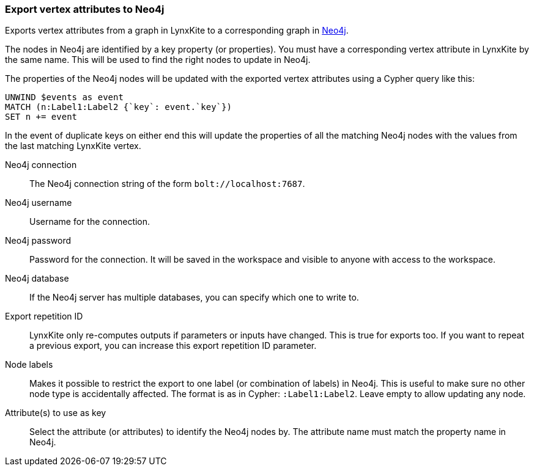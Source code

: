 ### Export vertex attributes to Neo4j

Exports vertex attributes from a graph in LynxKite to a
corresponding graph in https://neo4j.com/[Neo4j].

The nodes in Neo4j are identified by a key property (or properties).
You must have a corresponding vertex attribute in LynxKite by the same name.
This will be used to find the right nodes to update in Neo4j.

The properties of the Neo4j nodes will be updated with the exported vertex attributes using
a Cypher query like this:

    UNWIND $events as event
    MATCH (n:Label1:Label2 {`key`: event.`key`})
    SET n += event

In the event of duplicate keys on either end this will update the properties of all the matching
Neo4j nodes with the values from the last matching LynxKite vertex.

====

[p-url]#Neo4j connection#::
The Neo4j connection string of the form `bolt://localhost:7687`.

[p-username]#Neo4j username#::
Username for the connection.

[p-password]#Neo4j password#::
Password for the connection. It will be saved in the workspace and visible to anyone with
access to the workspace.

[p-database]#Neo4j database#::
If the Neo4j server has multiple databases, you can specify which one to write to.

[p-version]#Export repetition ID#::
LynxKite only re-computes outputs if parameters or inputs have changed.
This is true for exports too. If you want to repeat a previous export, you can increase this
export repetition ID parameter.

[p-labels]#Node labels#::
Makes it possible to restrict the export to one label (or combination of labels) in Neo4j.
This is useful to make sure no other node type is accidentally affected.
The format is as in Cypher: `:Label1:Label2`. Leave empty to allow updating any node.

[p-keys]#Attribute(s) to use as key#::
Select the attribute (or attributes) to identify the Neo4j nodes by.
The attribute name must match the property name in Neo4j.

====
